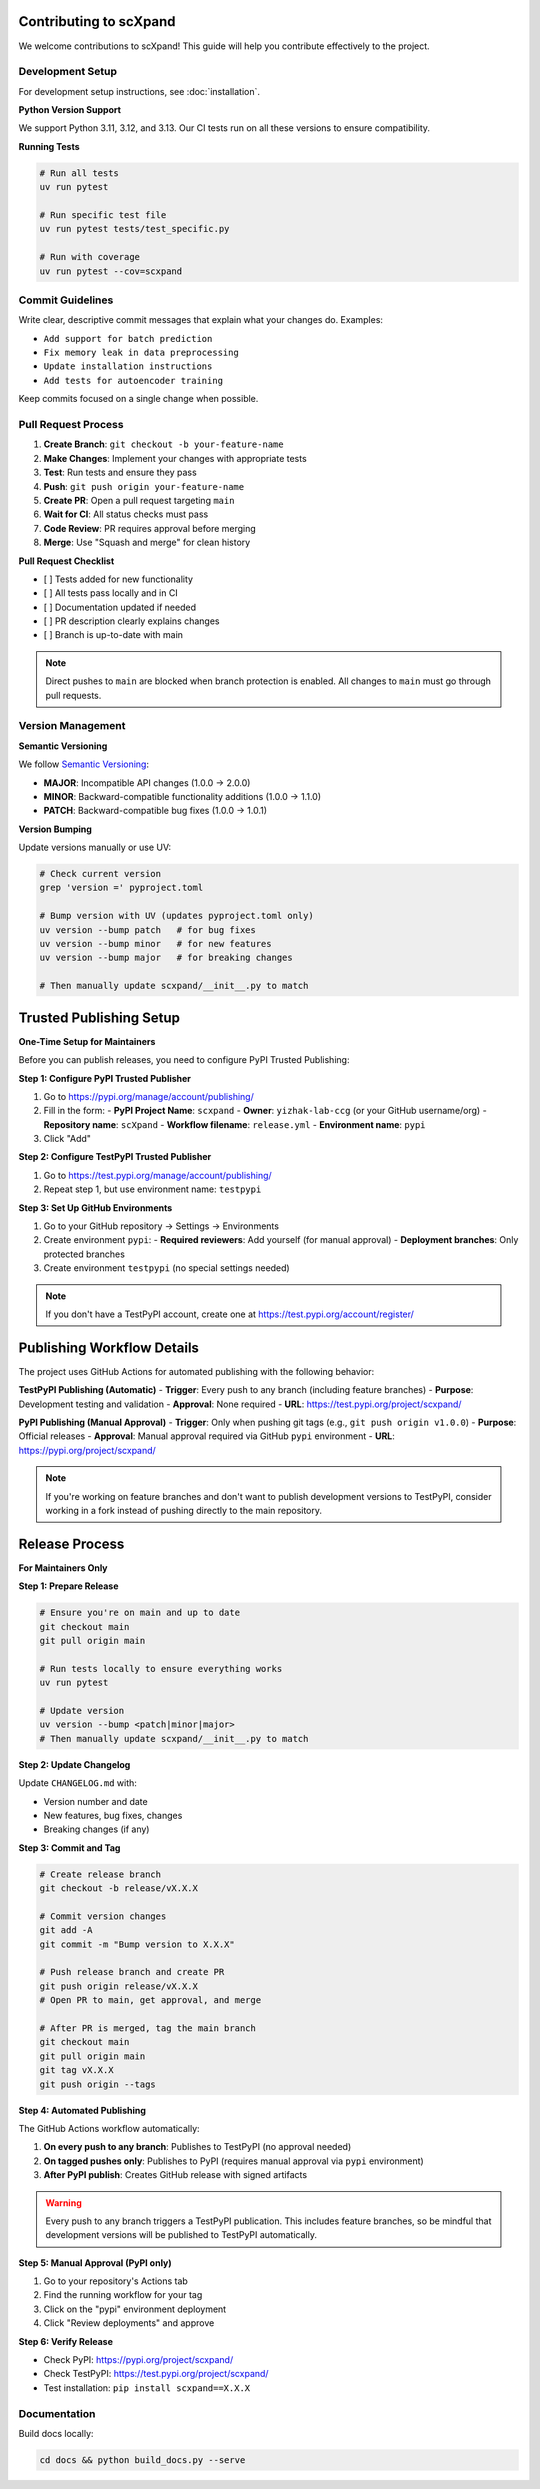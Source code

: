 Contributing to scXpand
=======================

We welcome contributions to scXpand! This guide will help you contribute effectively to the project.

Development Setup
-----------------

For development setup instructions, see :doc:`installation`.

**Python Version Support**

We support Python 3.11, 3.12, and 3.13. Our CI tests run on all these versions to ensure compatibility.

**Running Tests**

.. code-block:: bash

   # Run all tests
   uv run pytest

   # Run specific test file
   uv run pytest tests/test_specific.py

   # Run with coverage
   uv run pytest --cov=scxpand


Commit Guidelines
-----------------

Write clear, descriptive commit messages that explain what your changes do. Examples:

- ``Add support for batch prediction``
- ``Fix memory leak in data preprocessing``
- ``Update installation instructions``
- ``Add tests for autoencoder training``

Keep commits focused on a single change when possible.


Pull Request Process
--------------------

1. **Create Branch**: ``git checkout -b your-feature-name``
2. **Make Changes**: Implement your changes with appropriate tests
3. **Test**: Run tests and ensure they pass
4. **Push**: ``git push origin your-feature-name``
5. **Create PR**: Open a pull request targeting ``main``
6. **Wait for CI**: All status checks must pass
7. **Code Review**: PR requires approval before merging
8. **Merge**: Use "Squash and merge" for clean history

**Pull Request Checklist**

- [ ] Tests added for new functionality
- [ ] All tests pass locally and in CI
- [ ] Documentation updated if needed
- [ ] PR description clearly explains changes
- [ ] Branch is up-to-date with main

.. note::
   Direct pushes to ``main`` are blocked when branch protection is enabled.
   All changes to ``main`` must go through pull requests.


Version Management
------------------

**Semantic Versioning**

We follow `Semantic Versioning <https://semver.org/>`_:

- **MAJOR**: Incompatible API changes (1.0.0 → 2.0.0)
- **MINOR**: Backward-compatible functionality additions (1.0.0 → 1.1.0)
- **PATCH**: Backward-compatible bug fixes (1.0.0 → 1.0.1)

**Version Bumping**

Update versions manually or use UV:

.. code-block:: bash

   # Check current version
   grep 'version =' pyproject.toml

   # Bump version with UV (updates pyproject.toml only)
   uv version --bump patch   # for bug fixes
   uv version --bump minor   # for new features
   uv version --bump major   # for breaking changes

   # Then manually update scxpand/__init__.py to match


Trusted Publishing Setup
=======================

**One-Time Setup for Maintainers**

Before you can publish releases, you need to configure PyPI Trusted Publishing:

**Step 1: Configure PyPI Trusted Publisher**

1. Go to https://pypi.org/manage/account/publishing/
2. Fill in the form:
   - **PyPI Project Name**: ``scxpand``
   - **Owner**: ``yizhak-lab-ccg`` (or your GitHub username/org)
   - **Repository name**: ``scXpand``
   - **Workflow filename**: ``release.yml``
   - **Environment name**: ``pypi``
3. Click "Add"

**Step 2: Configure TestPyPI Trusted Publisher**

1. Go to https://test.pypi.org/manage/account/publishing/
2. Repeat step 1, but use environment name: ``testpypi``

**Step 3: Set Up GitHub Environments**

1. Go to your GitHub repository → Settings → Environments
2. Create environment ``pypi``:
   - **Required reviewers**: Add yourself (for manual approval)
   - **Deployment branches**: Only protected branches
3. Create environment ``testpypi`` (no special settings needed)

.. note::
   If you don't have a TestPyPI account, create one at https://test.pypi.org/account/register/


Publishing Workflow Details
============================
The project uses GitHub Actions for automated publishing with the following behavior:

**TestPyPI Publishing (Automatic)**
- **Trigger**: Every push to any branch (including feature branches)
- **Purpose**: Development testing and validation
- **Approval**: None required
- **URL**: https://test.pypi.org/project/scxpand/

**PyPI Publishing (Manual Approval)**
- **Trigger**: Only when pushing git tags (e.g., ``git push origin v1.0.0``)
- **Purpose**: Official releases
- **Approval**: Manual approval required via GitHub ``pypi`` environment
- **URL**: https://pypi.org/project/scxpand/

.. note::
   If you're working on feature branches and don't want to publish development
   versions to TestPyPI, consider working in a fork instead of pushing directly
   to the main repository.


Release Process
===============

**For Maintainers Only**

**Step 1: Prepare Release**

.. code-block:: bash

   # Ensure you're on main and up to date
   git checkout main
   git pull origin main

   # Run tests locally to ensure everything works
   uv run pytest

   # Update version
   uv version --bump <patch|minor|major>
   # Then manually update scxpand/__init__.py to match

**Step 2: Update Changelog**

Update ``CHANGELOG.md`` with:

- Version number and date
- New features, bug fixes, changes
- Breaking changes (if any)

**Step 3: Commit and Tag**

.. code-block:: bash

   # Create release branch
   git checkout -b release/vX.X.X

   # Commit version changes
   git add -A
   git commit -m "Bump version to X.X.X"

   # Push release branch and create PR
   git push origin release/vX.X.X
   # Open PR to main, get approval, and merge

   # After PR is merged, tag the main branch
   git checkout main
   git pull origin main
   git tag vX.X.X
   git push origin --tags

**Step 4: Automated Publishing**

The GitHub Actions workflow automatically:

1. **On every push to any branch**: Publishes to TestPyPI (no approval needed)
2. **On tagged pushes only**: Publishes to PyPI (requires manual approval via ``pypi`` environment)
3. **After PyPI publish**: Creates GitHub release with signed artifacts

.. warning::
   Every push to any branch triggers a TestPyPI publication. This includes feature branches,
   so be mindful that development versions will be published to TestPyPI automatically.

**Step 5: Manual Approval (PyPI only)**

1. Go to your repository's Actions tab
2. Find the running workflow for your tag
3. Click on the "pypi" environment deployment
4. Click "Review deployments" and approve

**Step 6: Verify Release**

- Check PyPI: https://pypi.org/project/scxpand/
- Check TestPyPI: https://test.pypi.org/project/scxpand/
- Test installation: ``pip install scxpand==X.X.X``


Documentation
-------------

Build docs locally:

.. code-block:: bash

   cd docs && python build_docs.py --serve
